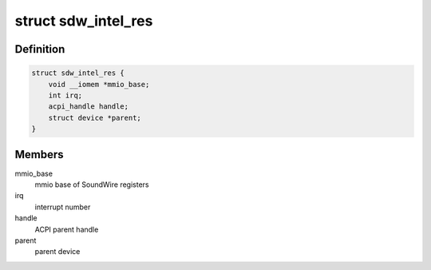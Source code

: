 .. -*- coding: utf-8; mode: rst -*-
.. src-file: include/linux/soundwire/sdw_intel.h

.. _`sdw_intel_res`:

struct sdw_intel_res
====================

.. c:type:: struct sdw_intel_res

    Soundwire Intel resource structure

.. _`sdw_intel_res.definition`:

Definition
----------

.. code-block:: c

    struct sdw_intel_res {
        void __iomem *mmio_base;
        int irq;
        acpi_handle handle;
        struct device *parent;
    }

.. _`sdw_intel_res.members`:

Members
-------

mmio_base
    mmio base of SoundWire registers

irq
    interrupt number

handle
    ACPI parent handle

parent
    parent device

.. This file was automatic generated / don't edit.

